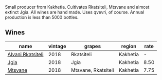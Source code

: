 :PROPERTIES:
:ID:                     d0126cbe-2e63-49fb-ad57-851aafbaf712
:END:
Small producer from Kakhetia. Cultivates Rkatsiteli, Mtsvane and almost extinct Jgia. All wines are hand made. Uses qvevri, of course. Annual production is less than 5000 bottles.

** Wines
:PROPERTIES:
:ID:                     dc2a60f3-150a-45fa-a25d-f977c25b175c
:END:

#+attr_html: :class wines-table
|                                                           name | vintage |              grapes |   region | rate |
|----------------------------------------------------------------+---------+---------------------+----------+------|
| [[barberry:/wines/f315c7e4-18d2-4508-ac31-4198302b44aa][Alvani Rkatsiteli]] |    2018 |          Rkatsiteli | Kakhetia |    - |
|              [[barberry:/wines/5dc6ba4f-1e46-4feb-8b6e-4ab6ae31a614][Jgia]] |    2018 |                Jgia | Kakhetia | 8.50 |
|           [[barberry:/wines/b01296a9-e09c-4241-9cf8-789fd4acfa8b][Mtsvane]] |    2018 | Mtsvane, Rkatsiteli | Kakhetia | 7.75 |
